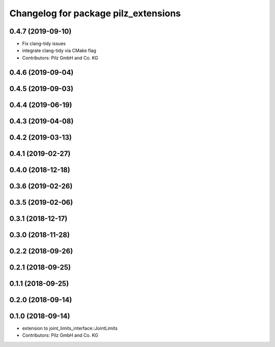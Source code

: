 ^^^^^^^^^^^^^^^^^^^^^^^^^^^^^^^^^^^^^
Changelog for package pilz_extensions
^^^^^^^^^^^^^^^^^^^^^^^^^^^^^^^^^^^^^

0.4.7 (2019-09-10)
------------------
* Fix clang-tidy issues
* integrate clang-tidy via CMake flag
* Contributors: Pilz GmbH and Co. KG

0.4.6 (2019-09-04)
------------------

0.4.5 (2019-09-03)
------------------

0.4.4 (2019-06-19)
------------------

0.4.3 (2019-04-08)
------------------

0.4.2 (2019-03-13)
------------------

0.4.1 (2019-02-27)
------------------

0.4.0 (2018-12-18)
------------------

0.3.6 (2019-02-26)
------------------

0.3.5 (2019-02-06)
------------------

0.3.1 (2018-12-17)
------------------

0.3.0 (2018-11-28)
------------------

0.2.2 (2018-09-26)
------------------

0.2.1 (2018-09-25)
------------------

0.1.1 (2018-09-25)
------------------

0.2.0 (2018-09-14)
------------------

0.1.0 (2018-09-14)
------------------
* extension to joint_limits_interface::JointLimits
* Contributors: Pilz GmbH and Co. KG
